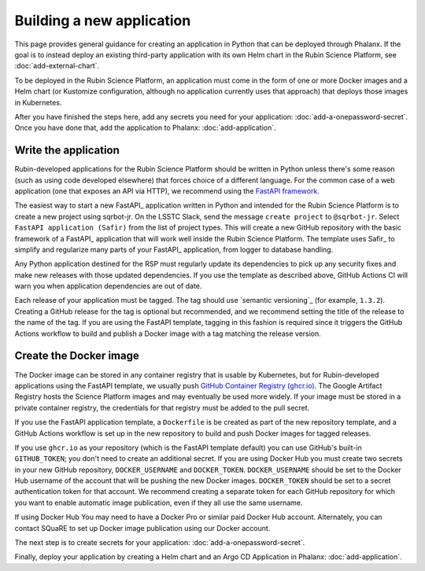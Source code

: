 ##########################
Building a new application
##########################

This page provides general guidance for creating an application in Python that can be deployed through Phalanx.
If the goal is to instead deploy an existing third-party application with its own Helm chart in the Rubin Science Platform, see :doc:`add-external-chart`.

To be deployed in the Rubin Science Platform, an application must come in the form of one or more Docker images and a Helm chart (or Kustomize configuration, although no application currently uses that approach) that deploys those images in Kubernetes.

After you have finished the steps here, add any secrets you need for your application: :doc:`add-a-onepassword-secret`.
Once you have done that, add the application to Phalanx: :doc:`add-application`.

Write the application
=====================

Rubin-developed applications for the Rubin Science Platform should be written in Python unless there's some reason (such as using code developed elsewhere) that forces choice of a different language.
For the common case of a web application (one that exposes an API via HTTP), we recommend using the `FastAPI framework <https://fastapi.tiangolo.com/>`__.

The easiest way to start a new FastAPI_ application written in Python and intended for the Rubin Science Platform is to create a new project using sqrbot-jr.
On the LSSTC Slack, send the message ``create project`` to ``@sqrbot-jr``.
Select ``FastAPI application (Safir)`` from the list of project types.
This will create a new GitHub repository with the basic framework of a FastAPI_ application that will work well inside the Rubin Science Platform.
The template uses Safir_ to simplify and regularize many parts of your FastAPI_ application, from logger to database handling.

Any Python application destined for the RSP must regularly update its dependencies to pick up any security fixes and make new releases with those updated dependencies.
If you use the template as described above, GitHub Actions CI will warn you when application dependencies are out of date.

Each release of your application must be tagged.
The tag should use `semantic versioning`_ (for example, ``1.3.2``).
Creating a GitHub release for the tag is optional but recommended, and we recommend setting the title of the release to the name of the tag.
If you are using the FastAPI template, tagging in this fashion is required since it triggers the GitHub Actions workflow to build and publish a Docker image with a tag matching the release version.

Create the Docker image
=======================

The Docker image can be stored in any container registry that is usable by Kubernetes, but for Rubin-developed applications using the FastAPI template, we usually push `GitHub Container Registry (ghcr.io) <https://docs.github.com/en/packages/working-with-a-github-packages-registry/working-with-the-container-registry>`__.
The Google Artifact Registry hosts the Science Platform images and may eventually be used more widely.
If your image must be stored in a private container registry, the credentials for that registry must be added to the pull secret.

If you use the FastAPI application template, a ``Dockerfile`` is be created as part of the new repository template, and a GitHub Actions workflow is set up in the new repository to build and push Docker images for tagged releases.

If you use ``ghcr.io`` as your repository (which is the FastAPI template default) you can use GitHub's built-in ``GITHUB_TOKEN``; you don't need
to create an additional secret.
If you are using Docker Hub you must create two secrets in your new GitHub repository, ``DOCKER_USERNAME`` and ``DOCKER_TOKEN``.
``DOCKER_USERNAME`` should be set to the Docker Hub username of the account that will be pushing the new Docker images.
``DOCKER_TOKEN`` should be set to a secret authentication token for that account.
We recommend creating a separate token for each GitHub repository for which you want to enable automatic image publication, even if they all use the same username.

If using Docker Hub You may need to have a Docker Pro or similar paid Docker Hub account.
Alternately, you can contact SQuaRE to set up Docker image publication using our Docker account.

The next step is to create secrets for your application: :doc:`add-a-onepassword-secret`.

Finally, deploy your application by creating a Helm chart and an Argo CD Application in Phalanx: :doc:`add-application`.
